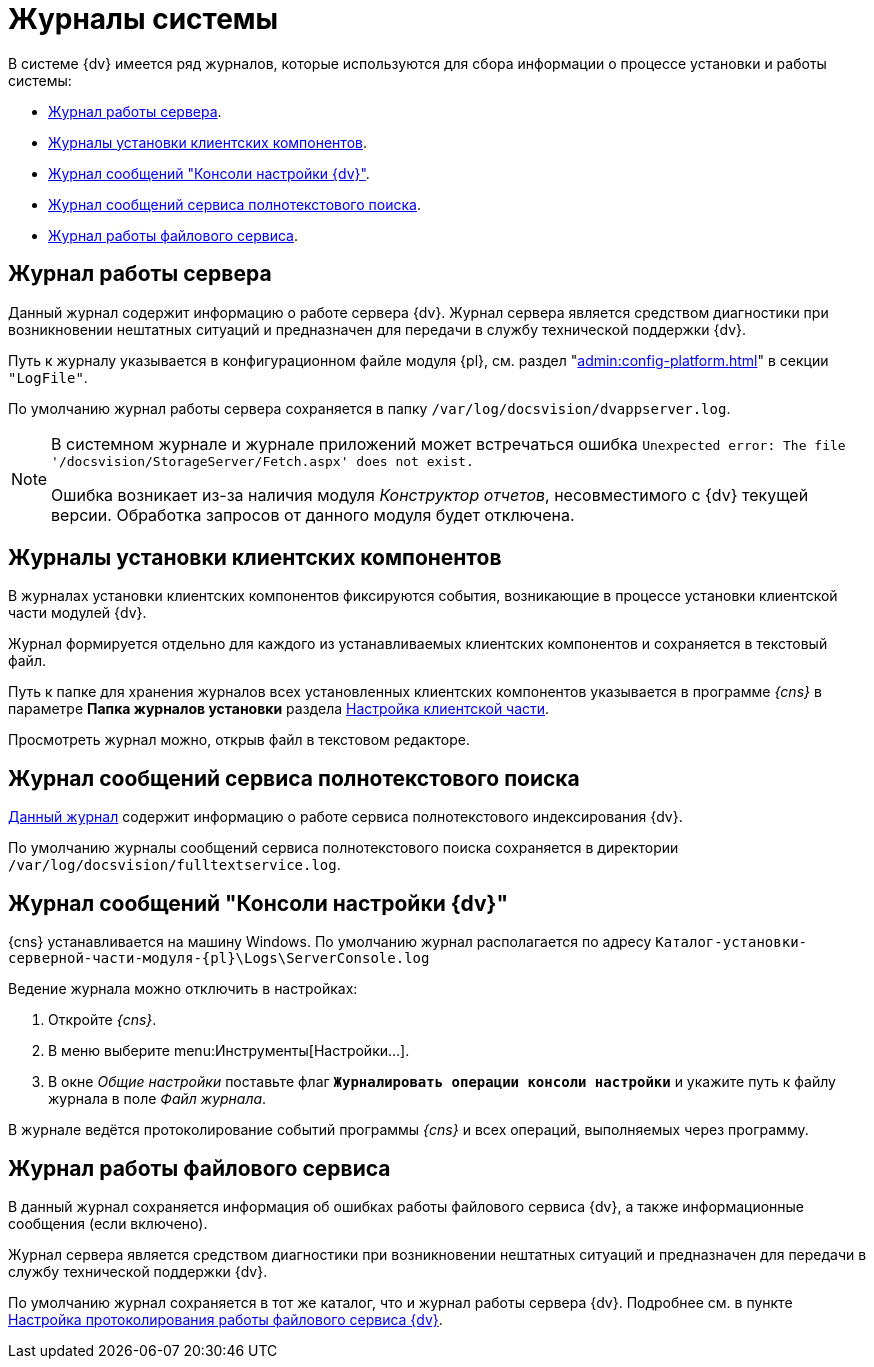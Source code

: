 = Журналы системы

В системе {dv} имеется ряд журналов, которые используются для сбора информации о процессе установки и работы системы:

* <<server,Журнал работы сервера>>.
* <<client,Журналы установки клиентских компонентов>>.
* <<console,Журнал сообщений "Консоли настройки {dv}">>.
* <<search,Журнал сообщений сервиса полнотекстового поиска>>.
* <<file,Журнал работы файлового сервиса>>.

// Если любой из файлов журнала не получается сохранить по указанному в настройках пути, он будет сохранён в папке `%localappdata%\Docsvision\Logs`. Путь к папке может отличаться в зависимости от пользователя, под которым запущены службы или серверная консоль.

[#server]
== Журнал работы сервера

Данный журнал содержит информацию о работе сервера {dv}. Журнал сервера является средством диагностики при возникновении нештатных ситуаций и предназначен для передачи в службу технической поддержки {dv}.

Путь к журналу указывается в конфигурационном файле модуля {pl}, см. раздел "xref:admin:config-platform.adoc[]" в секции `"LogFile"`.

По умолчанию журнал работы сервера сохраняется в папку `/var/log/docsvision/dvappserver.log`.

// .Если доступ на запись в директорию по умолчанию отсутствует, будет формироваться два журнала сервера:
// * В журнал по пути `C:\Users\%user%\AppData\Local\DocsVision\Logs\Server` будут попадать все ошибки службы *{sss}*. В данном случае `%user%` -- пользователь, от имени которого запущена служба *{sss}*.
// * В журнал по пути `C:\Windows\System32\config\systemprofile\AppData\Local\Docsvision\Logs\Server` будут попадать ошибки web-сервиса IIS.

[NOTE]
====
В системном журнале и журнале приложений может встречаться ошибка `Unexpected error: The file '/docsvision/StorageServer/Fetch.aspx' does not exist.`

Ошибка возникает из-за наличия модуля _Конструктор отчетов_, несовместимого с {dv} текущей версии. Обработка запросов от данного модуля будет отключена.
====

[#client]
== Журналы установки клиентских компонентов

В журналах установки клиентских компонентов фиксируются события, возникающие в процессе установки клиентской части модулей {dv}.

Журнал формируется отдельно для каждого из устанавливаемых клиентских компонентов и сохраняется в текстовый файл.

Путь к папке для хранения журналов всех установленных клиентских компонентов указывается в программе _{cns}_ в параметре *Папка журналов установки* раздела xref:config-client.adoc[Настройка клиентской части].

Просмотреть журнал можно, открыв файл в текстовом редакторе.

[#search]
== Журнал сообщений сервиса полнотекстового поиска

xref:search-logging.adoc[Данный журнал] содержит информацию о работе сервиса полнотекстового индексирования {dv}.

По умолчанию журналы сообщений сервиса полнотекстового поиска сохраняется в директории `/var/log/docsvision/fulltextservice.log`.

[#console]
== Журнал сообщений "Консоли настройки {dv}"

{cns} устанавливается на машину Windows. По умолчанию журнал располагается по адресу `Каталог-установки-серверной-части-модуля-{pl}\Logs\ServerConsole.log`

.Ведение журнала можно отключить в настройках:
. Откройте _{cns}_.
. В меню выберите menu:Инструменты[Настройки...].
. В окне _Общие настройки_ поставьте флаг `*Журналировать операции консоли настройки*` и укажите путь к файлу журнала в поле _Файл журнала_.

В журнале ведётся протоколирование событий программы _{cns}_ и всех операций, выполняемых через программу.

[#file]
== Журнал работы файлового сервиса

В данный журнал сохраняется информация об ошибках работы файлового сервиса {dv}, а также информационные сообщения (если включено).

Журнал сервера является средством диагностики при возникновении нештатных ситуаций и предназначен для передачи в службу технической поддержки {dv}.

По умолчанию журнал сохраняется в тот же каталог, что и журнал работы сервера {dv}. Подробнее см. в пункте xref:file-service-logging.adoc[Настройка протоколирования работы файлового сервиса {dv}].
